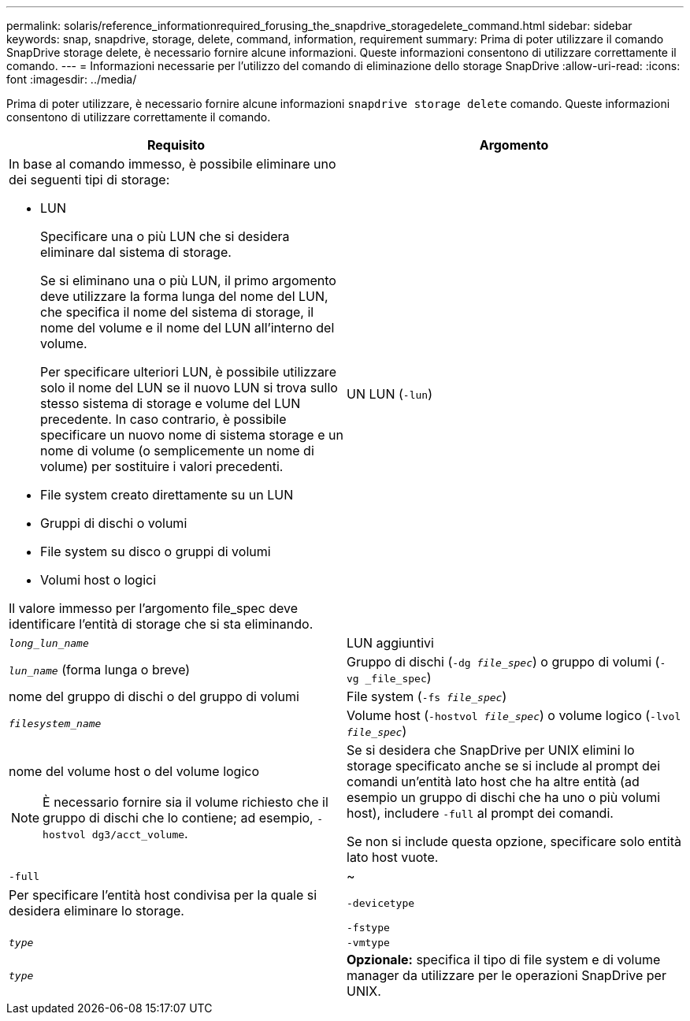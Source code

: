 ---
permalink: solaris/reference_informationrequired_forusing_the_snapdrive_storagedelete_command.html 
sidebar: sidebar 
keywords: snap, snapdrive, storage, delete, command, information, requirement 
summary: Prima di poter utilizzare il comando SnapDrive storage delete, è necessario fornire alcune informazioni. Queste informazioni consentono di utilizzare correttamente il comando. 
---
= Informazioni necessarie per l'utilizzo del comando di eliminazione dello storage SnapDrive
:allow-uri-read: 
:icons: font
:imagesdir: ../media/


[role="lead"]
Prima di poter utilizzare, è necessario fornire alcune informazioni `snapdrive storage delete` comando. Queste informazioni consentono di utilizzare correttamente il comando.

|===
| Requisito | Argomento 


 a| 
In base al comando immesso, è possibile eliminare uno dei seguenti tipi di storage:

* LUN
+
Specificare una o più LUN che si desidera eliminare dal sistema di storage.

+
Se si eliminano una o più LUN, il primo argomento deve utilizzare la forma lunga del nome del LUN, che specifica il nome del sistema di storage, il nome del volume e il nome del LUN all'interno del volume.

+
Per specificare ulteriori LUN, è possibile utilizzare solo il nome del LUN se il nuovo LUN si trova sullo stesso sistema di storage e volume del LUN precedente. In caso contrario, è possibile specificare un nuovo nome di sistema storage e un nome di volume (o semplicemente un nome di volume) per sostituire i valori precedenti.

* File system creato direttamente su un LUN
* Gruppi di dischi o volumi
* File system su disco o gruppi di volumi
* Volumi host o logici


Il valore immesso per l'argomento file_spec deve identificare l'entità di storage che si sta eliminando.



 a| 
UN LUN (`-lun`)
 a| 
`_long_lun_name_`



 a| 
LUN aggiuntivi
 a| 
`_lun_name_` (forma lunga o breve)



 a| 
Gruppo di dischi (`-dg _file_spec_`) o gruppo di volumi (`- vg _file_spec`)
 a| 
nome del gruppo di dischi o del gruppo di volumi



 a| 
File system (`-fs _file_spec_`)
 a| 
`_filesystem_name_`



 a| 
Volume host (`-hostvol _file_spec_`) o volume logico (`-lvol _file_spec_`)
 a| 
nome del volume host o del volume logico


NOTE: È necessario fornire sia il volume richiesto che il gruppo di dischi che lo contiene; ad esempio, `-hostvol dg3/acct_volume`.



 a| 
Se si desidera che SnapDrive per UNIX elimini lo storage specificato anche se si include al prompt dei comandi un'entità lato host che ha altre entità (ad esempio un gruppo di dischi che ha uno o più volumi host), includere `-full` al prompt dei comandi.

Se non si include questa opzione, specificare solo entità lato host vuote.



 a| 
`-full`
 a| 
~



 a| 
Per specificare l'entità host condivisa per la quale si desidera eliminare lo storage.



 a| 
`-devicetype`
 a| 



 a| 
`-fstype`
 a| 
`_type_`



 a| 
`-vmtype`
 a| 
`_type_`



 a| 
*Opzionale:* specifica il tipo di file system e di volume manager da utilizzare per le operazioni SnapDrive per UNIX.

|===